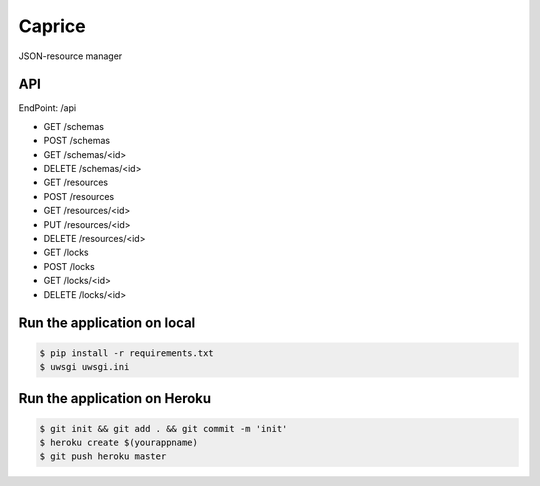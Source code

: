 Caprice
===========

JSON-resource manager

API
---

EndPoint: /api

- GET /schemas
- POST /schemas
- GET /schemas/<id>
- DELETE /schemas/<id>

- GET /resources
- POST /resources
- GET /resources/<id>
- PUT /resources/<id>
- DELETE /resources/<id>

- GET /locks
- POST /locks
- GET /locks/<id>
- DELETE /locks/<id>

Run the application on local
----------------------------

.. code:: bash

    $ pip install -r requirements.txt
    $ uwsgi uwsgi.ini

Run the application on Heroku
-----------------------------

.. code:: bash

    $ git init && git add . && git commit -m 'init'
    $ heroku create $(yourappname)
    $ git push heroku master

